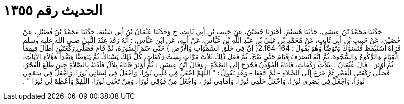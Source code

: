 
= الحديث رقم ١٣٥٥

[quote.hadith]
حَدَّثَنَا مُحَمَّدُ بْنُ عِيسَى، حَدَّثَنَا هُشَيْمٌ، أَخْبَرَنَا حُصَيْنٌ، عَنْ حَبِيبِ بْنِ أَبِي ثَابِتٍ، ح وَحَدَّثَنَا عُثْمَانُ بْنُ أَبِي شَيْبَةَ، حَدَّثَنَا مُحَمَّدُ بْنُ فُضَيْلٍ، عَنْ حُصَيْنٍ، عَنْ حَبِيبِ بْنِ أَبِي ثَابِتٍ، عَنْ مُحَمَّدِ بْنِ عَلِيِّ بْنِ عَبْدِ اللَّهِ بْنِ عَبَّاسٍ، عَنْ أَبِيهِ، عَنِ ابْنِ عَبَّاسٍ، ‏:‏ أَنَّهُ رَقَدَ عِنْدَ النَّبِيِّ صلى الله عليه وسلم فَرَآهُ اسْتَيْقَظَ فَتَسَوَّكَ وَتَوَضَّأَ وَهُوَ يَقُولُ ‏:‏ ‏2.164-164{‏ إِنَّ فِي خَلْقِ السَّمَوَاتِ وَالأَرْضِ ‏}‏ حَتَّى خَتَمَ السُّورَةَ، ثُمَّ قَامَ فَصَلَّى رَكْعَتَيْنِ أَطَالَ فِيهِمَا الْقِيَامَ وَالرُّكُوعَ وَالسُّجُودَ، ثُمَّ إِنَّهُ انْصَرَفَ فَنَامَ حَتَّى نَفَخَ، ثُمَّ فَعَلَ ذَلِكَ ثَلاَثَ مَرَّاتٍ بِسِتِّ رَكَعَاتٍ، كُلُّ ذَلِكَ يَسْتَاكُ ثُمَّ يَتَوَضَّأُ وَيَقْرَأُ هَؤُلاَءِ الآيَاتِ، ثُمَّ أَوْتَرَ - قَالَ عُثْمَانُ ‏:‏ بِثَلاَثِ رَكَعَاتٍ، فَأَتَاهُ الْمُؤَذِّنُ فَخَرَجَ إِلَى الصَّلاَةِ - وَقَالَ ابْنُ عِيسَى ‏:‏ ثُمَّ أَوْتَرَ فَأَتَاهُ بِلاَلٌ فَآذَنَهُ بِالصَّلاَةِ حِينَ طَلَعَ الْفَجْرُ، فَصَلَّى رَكْعَتَىِ الْفَجْرِ ثُمَّ خَرَجَ إِلَى الصَّلاَةِ - ثُمَّ اتَّفَقَا - وَهُوَ يَقُولُ ‏:‏ ‏"‏ اللَّهُمَّ اجْعَلْ فِي قَلْبِي نُورًا، وَاجْعَلْ فِي لِسَانِي نُورًا، وَاجْعَلْ فِي سَمْعِي نُورًا، وَاجْعَلْ فِي بَصَرِي نُورًا، وَاجْعَلْ خَلْفِي نُورًا، وَأَمَامِي نُورًا، وَاجْعَلْ مِنْ فَوْقِي نُورًا، وَمِنْ تَحْتِي نُورًا، اللَّهُمَّ وَأَعْظِمْ لِي نُورًا ‏"‏ ‏.‏